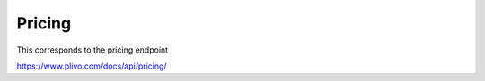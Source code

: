 Pricing
------------

This corresponds to the pricing endpoint

https://www.plivo.com/docs/api/pricing/